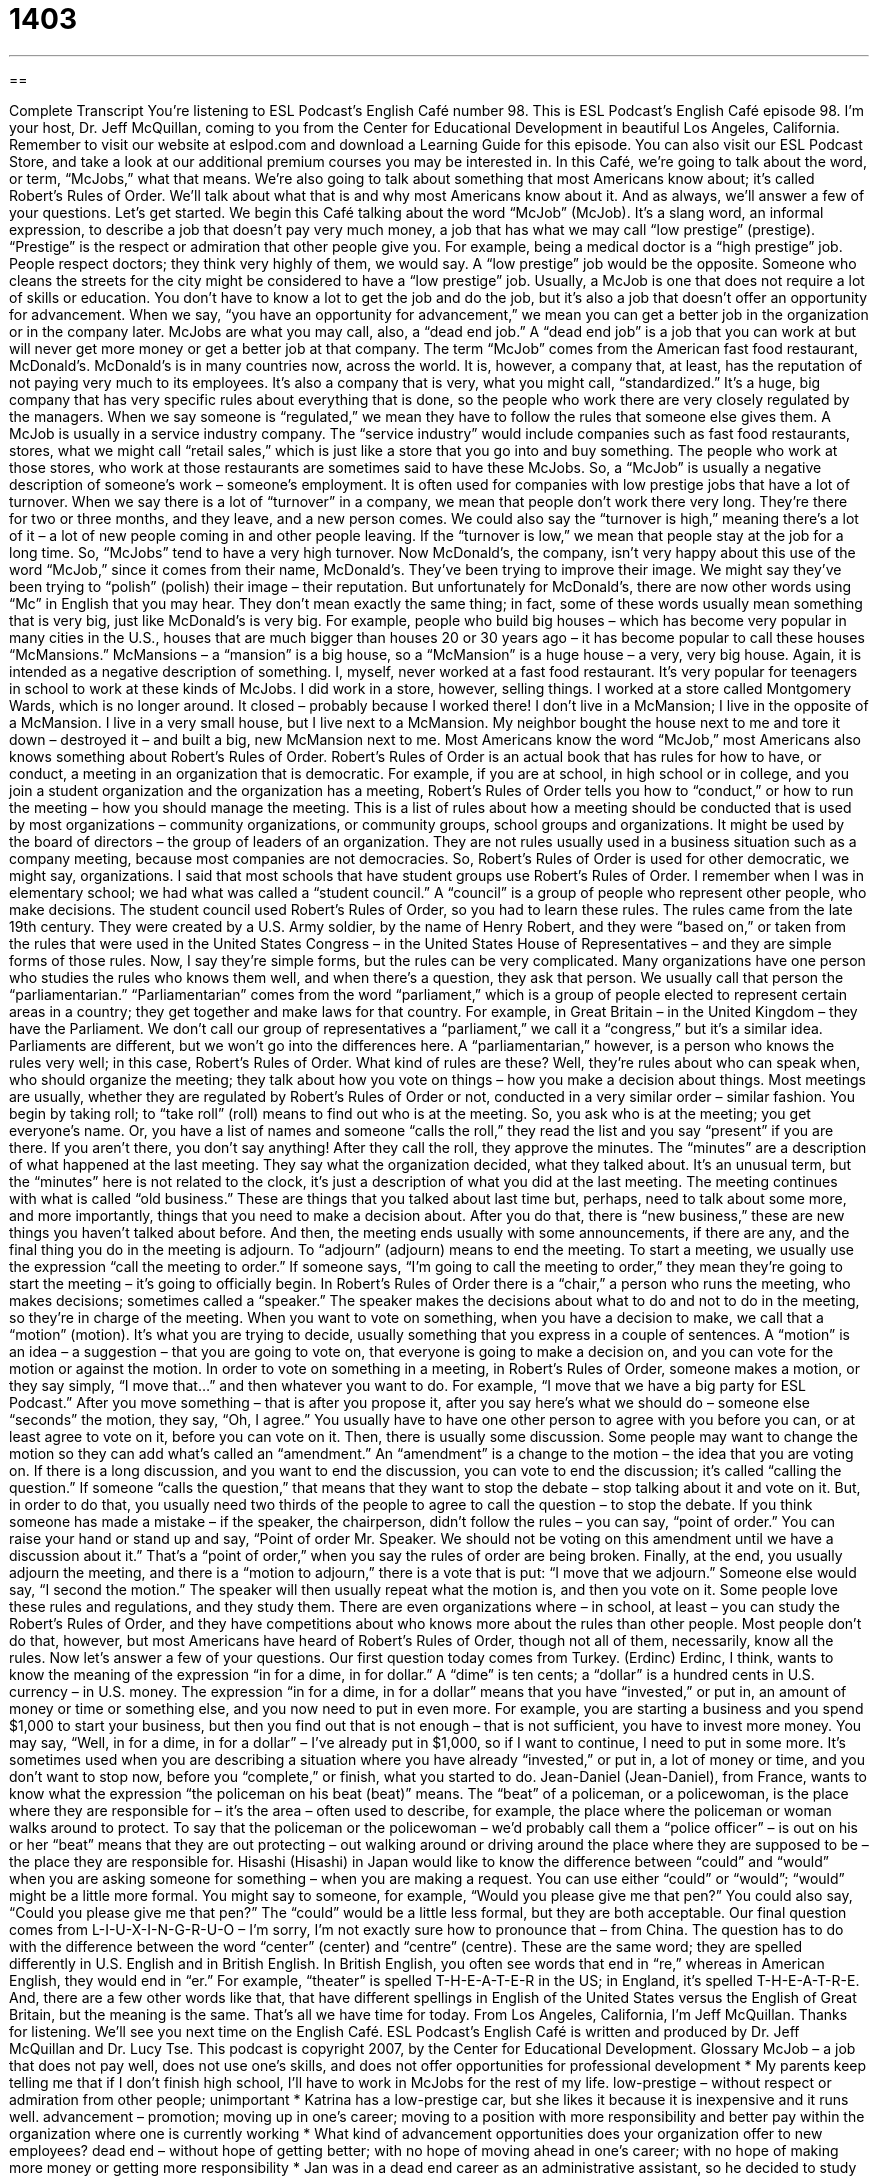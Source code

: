 = 1403
:toc: left
:toclevels: 3
:sectnums:
:stylesheet: ../../../myAdocCss.css

'''

== 

Complete Transcript
You're listening to ESL Podcast's English Café number 98.
This is ESL Podcast's English Café episode 98. I'm your host, Dr. Jeff McQuillan, coming to you from the Center for Educational Development in beautiful Los Angeles, California.
Remember to visit our website at eslpod.com and download a Learning Guide for this episode. You can also visit our ESL Podcast Store, and take a look at our additional premium courses you may be interested in.
In this Café, we're going to talk about the word, or term, “McJobs,” what that means. We're also going to talk about something that most Americans know about; it's called Robert's Rules of Order. We'll talk about what that is and why most Americans know about it. And as always, we'll answer a few of your questions. Let's get started.
We begin this Café talking about the word “McJob” (McJob). It's a slang word, an informal expression, to describe a job that doesn't pay very much money, a job that has what we may call “low prestige” (prestige). “Prestige” is the respect or admiration that other people give you. For example, being a medical doctor is a “high prestige” job. People respect doctors; they think very highly of them, we would say. A “low prestige” job would be the opposite. Someone who cleans the streets for the city might be considered to have a “low prestige” job.
Usually, a McJob is one that does not require a lot of skills or education. You don't have to know a lot to get the job and do the job, but it's also a job that doesn't offer an opportunity for advancement. When we say, “you have an opportunity for advancement,” we mean you can get a better job in the organization or in the company later. McJobs are what you may call, also, a “dead end job.” A “dead end job” is a job that you can work at but will never get more money or get a better job at that company.
The term “McJob” comes from the American fast food restaurant, McDonald's. McDonald's is in many countries now, across the world. It is, however, a company that, at least, has the reputation of not paying very much to its employees. It's also a company that is very, what you might call, “standardized.” It's a huge, big company that has very specific rules about everything that is done, so the people who work there are very closely regulated by the managers. When we say someone is “regulated,” we mean they have to follow the rules that someone else gives them.
A McJob is usually in a service industry company. The “service industry” would include companies such as fast food restaurants, stores, what we might call “retail sales,” which is just like a store that you go into and buy something. The people who work at those stores, who work at those restaurants are sometimes said to have these McJobs.
So, a “McJob” is usually a negative description of someone's work – someone's employment. It is often used for companies with low prestige jobs that have a lot of turnover. When we say there is a lot of “turnover” in a company, we mean that people don't work there very long. They're there for two or three months, and they leave, and a new person comes. We could also say the “turnover is high,” meaning there's a lot of it – a lot of new people coming in and other people leaving. If the “turnover is low,” we mean that people stay at the job for a long time. So, “McJobs” tend to have a very high turnover.
Now McDonald's, the company, isn't very happy about this use of the word “McJob,” since it comes from their name, McDonald's. They've been trying to improve their image. We might say they've been trying to “polish” (polish) their image – their reputation. But unfortunately for McDonald's, there are now other words using “Mc” in English that you may hear. They don't mean exactly the same thing; in fact, some of these words usually mean something that is very big, just like McDonald's is very big. For example, people who build big houses – which has become very popular in many cities in the U.S., houses that are much bigger than houses 20 or 30 years ago – it has become popular to call these houses “McMansions.” McMansions – a “mansion” is a big house, so a “McMansion” is a huge house – a very, very big house. Again, it is intended as a negative description of something.
I, myself, never worked at a fast food restaurant. It's very popular for teenagers in school to work at these kinds of McJobs. I did work in a store, however, selling things. I worked at a store called Montgomery Wards, which is no longer around. It closed – probably because I worked there! I don't live in a McMansion; I live in the opposite of a McMansion. I live in a very small house, but I live next to a McMansion. My neighbor bought the house next to me and tore it down – destroyed it – and built a big, new McMansion next to me.
Most Americans know the word “McJob,” most Americans also knows something about Robert's Rules of Order. Robert's Rules of Order is an actual book that has rules for how to have, or conduct, a meeting in an organization that is democratic. For example, if you are at school, in high school or in college, and you join a student organization and the organization has a meeting, Robert's Rules of Order tells you how to “conduct,” or how to run the meeting – how you should manage the meeting.
This is a list of rules about how a meeting should be conducted that is used by most organizations – community organizations, or community groups, school groups and organizations. It might be used by the board of directors – the group of leaders of an organization. They are not rules usually used in a business situation such as a company meeting, because most companies are not democracies. So, Robert's Rules of Order is used for other democratic, we might say, organizations.
I said that most schools that have student groups use Robert's Rules of Order. I remember when I was in elementary school; we had what was called a “student council.” A “council” is a group of people who represent other people, who make decisions. The student council used Robert's Rules of Order, so you had to learn these rules.
The rules came from the late 19th century. They were created by a U.S. Army soldier, by the name of Henry Robert, and they were “based on,” or taken from the rules that were used in the United States Congress – in the United States House of Representatives – and they are simple forms of those rules.
Now, I say they're simple forms, but the rules can be very complicated. Many organizations have one person who studies the rules who knows them well, and when there's a question, they ask that person. We usually call that person the “parliamentarian.”
“Parliamentarian” comes from the word “parliament,” which is a group of people elected to represent certain areas in a country; they get together and make laws for that country. For example, in Great Britain – in the United Kingdom – they have the Parliament. We don't call our group of representatives a “parliament,” we call it a “congress,” but it's a similar idea. Parliaments are different, but we won't go into the differences here. A “parliamentarian,” however, is a person who knows the rules very well; in this case, Robert's Rules of Order.
What kind of rules are these? Well, they're rules about who can speak when, who should organize the meeting; they talk about how you vote on things – how you make a decision about things. Most meetings are usually, whether they are regulated by Robert's Rules of Order or not, conducted in a very similar order – similar fashion. You begin by taking roll; to “take roll” (roll) means to find out who is at the meeting. So, you ask who is at the meeting; you get everyone's name. Or, you have a list of names and someone “calls the roll,” they read the list and you say “present” if you are there. If you aren't there, you don't say anything!
After they call the roll, they approve the minutes. The “minutes” are a description of what happened at the last meeting. They say what the organization decided, what they talked about. It's an unusual term, but the “minutes” here is not related to the clock, it's just a description of what you did at the last meeting.
The meeting continues with what is called “old business.” These are things that you talked about last time but, perhaps, need to talk about some more, and more importantly, things that you need to make a decision about. After you do that, there is “new business,” these are new things you haven't talked about before. And then, the meeting ends usually with some announcements, if there are any, and the final thing you do in the meeting is adjourn. To “adjourn” (adjourn) means to end the meeting. To start a meeting, we usually use the expression “call the meeting to order.” If someone says, “I'm going to call the meeting to order,” they mean they're going to start the meeting – it's going to officially begin.
In Robert's Rules of Order there is a “chair,” a person who runs the meeting, who makes decisions; sometimes called a “speaker.” The speaker makes the decisions about what to do and not to do in the meeting, so they're in charge of the meeting.
When you want to vote on something, when you have a decision to make, we call that a “motion” (motion). It's what you are trying to decide, usually something that you express in a couple of sentences. A “motion” is an idea – a suggestion – that you are going to vote on, that everyone is going to make a decision on, and you can vote for the motion or against the motion.
In order to vote on something in a meeting, in Robert's Rules of Order, someone makes a motion, or they say simply, “I move that...” and then whatever you want to do. For example, “I move that we have a big party for ESL Podcast.” After you move something – that is after you propose it, after you say here's what we should do – someone else “seconds” the motion, they say, “Oh, I agree.” You usually have to have one other person to agree with you before you can, or at least agree to vote on it, before you can vote on it.
Then, there is usually some discussion. Some people may want to change the motion so they can add what's called an “amendment.” An “amendment” is a change to the motion – the idea that you are voting on. If there is a long discussion, and you want to end the discussion, you can vote to end the discussion; it's called “calling the question.” If someone “calls the question,” that means that they want to stop the debate – stop talking about it and vote on it. But, in order to do that, you usually need two thirds of the people to agree to call the question – to stop the debate.
If you think someone has made a mistake – if the speaker, the chairperson, didn't follow the rules – you can say, “point of order.” You can raise your hand or stand up and say, “Point of order Mr. Speaker. We should not be voting on this amendment until we have a discussion about it.” That's a “point of order,” when you say the rules of order are being broken.
Finally, at the end, you usually adjourn the meeting, and there is a “motion to adjourn,” there is a vote that is put: “I move that we adjourn.” Someone else would say, “I second the motion.” The speaker will then usually repeat what the motion is, and then you vote on it.
Some people love these rules and regulations, and they study them. There are even organizations where – in school, at least – you can study the Robert's Rules of Order, and they have competitions about who knows more about the rules than other people. Most people don't do that, however, but most Americans have heard of Robert's Rules of Order, though not all of them, necessarily, know all the rules.
Now let's answer a few of your questions.
Our first question today comes from Turkey. (Erdinc) Erdinc, I think, wants to know the meaning of the expression “in for a dime, in for dollar.” A “dime” is ten cents; a “dollar” is a hundred cents in U.S. currency – in U.S. money.
The expression “in for a dime, in for a dollar” means that you have “invested,” or put in, an amount of money or time or something else, and you now need to put in even more. For example, you are starting a business and you spend $1,000 to start your business, but then you find out that is not enough – that is not sufficient, you have to invest more money. You may say, “Well, in for a dime, in for a dollar” – I've already put in $1,000, so if I want to continue, I need to put in some more.
It's sometimes used when you are describing a situation where you have already “invested,” or put in, a lot of money or time, and you don't want to stop now, before you “complete,” or finish, what you started to do.
Jean-Daniel (Jean-Daniel), from France, wants to know what the expression “the policeman on his beat (beat)” means.
The “beat” of a policeman, or a policewoman, is the place where they are responsible for – it's the area – often used to describe, for example, the place where the policeman or woman walks around to protect. To say that the policeman or the policewoman – we'd probably call them a “police officer” – is out on his or her “beat” means that they are out protecting – out walking around or driving around the place where they are supposed to be – the place they are responsible for.
Hisashi (Hisashi) in Japan would like to know the difference between “could” and “would” when you are asking someone for something – when you are making a request.
You can use either “could” or “would”; “would” might be a little more formal. You might say to someone, for example, “Would you please give me that pen?” You could also say, “Could you please give me that pen?” The “could” would be a little less formal, but they are both acceptable.
Our final question comes from L-I-U-X-I-N-G-R-U-O – I'm sorry, I'm not exactly sure how to pronounce that – from China. The question has to do with the difference between the word “center” (center) and “centre” (centre).
These are the same word; they are spelled differently in U.S. English and in British English. In British English, you often see words that end in “re,” whereas in American English, they would end in “er.” For example, “theater” is spelled T-H-E-A-T-E-R in the US; in England, it's spelled T-H-E-A-T-R-E. And, there are a few other words like that, that have different spellings in English of the United States versus the English of Great Britain, but the meaning is the same.
That's all we have time for today. From Los Angeles, California, I'm Jeff McQuillan. Thanks for listening. We'll see you next time on the English Café.
ESL Podcast's English Café is written and produced by Dr. Jeff McQuillan and Dr. Lucy Tse. This podcast is copyright 2007, by the Center for Educational Development.
Glossary
McJob – a job that does not pay well, does not use one’s skills, and does not offer opportunities for professional development
* My parents keep telling me that if I don’t finish high school, I’ll have to work in McJobs for the rest of my life.
low-prestige – without respect or admiration from other people; unimportant
* Katrina has a low-prestige car, but she likes it because it is inexpensive and it runs well.
advancement – promotion; moving up in one’s career; moving to a position with more responsibility and better pay within the organization where one is currently working
* What kind of advancement opportunities does your organization offer to new employees?
dead end – without hope of getting better; with no hope of moving ahead in one’s career; with no hope of making more money or getting more responsibility
* Jan was in a dead end career as an administrative assistant, so he decided to study for a degree in accounting.
to be regulated – to be controlled and monitored by laws or a government agency
* Companies that make food and medicines are regulated by the U.S. Food and Drug Administration (FDA).
service industry – the group of businesses that produce services for consumers; the part of the economy that does things for consumers, but does not make things for them
* This country’s economy is growing because of growth in the service industry.
turnover – the frequency with which employees leave a company and new employees are hired; how often old employees leave and new employees come to a company
* Companies with high employee turnover have to spend a lot of money hiring and training new employees.
to polish – to make something better; to change the details of something to improve it
* Many U.S. presidential candidates try to polish their image by changing the way they dress and their hairstyles.
McMansion – very large homes that are not very interesting, beautiful, or artistic, and look like many other homes that are being built in the same area
* All of the new homes in this city are McMansions. If you want an interesting home, you’ll have to build it yourself.
council – a group of people who are chosen to make decisions, rules, or laws
* The city council is creating a plan to make the downtown area safer.
parliamentarian – a person who makes rules or laws in a parliament, congress, or other official group
* Wendy would make a good parliamentarian because she is a good speaker and knows a lot about the rules.
to take roll – to see who is and isn’t in a classroom or meeting by reading a list of names and waiting for each person to respond
* If you hear your name while the teacher is taking roll, raise your hand and say “here” or “present.”
minutes – a written record of what was discussed during a meeting; a written description of what was talked about at a meeting
* I wasn’t able to go to last week’s meeting, but I’ve read the minutes, and it doesn’t seem like I missed anything important.
to adjourn – to end a meeting
* The president adjourned the meeting at 5:55 p.m. so that we could go home for the evening.
motion – a proposal or suggestion that is made during a meeting and then voted on
* At the neighborhood association meeting, Paola made a motion to buy new benches for the community park.
beat – the area that a police officer is responsible for working in
* Some police officers want to have the downtown beat because it’s more interesting than working in residential areas.
What Insiders Know
Classic Fast Food Jingles and Slogans
A “jingle” is a short song used in advertisements, and a “slogan” is a phrase used in advertisements. Good jingles and slogans are very easy to remember, and people often get them “stuck in their heads,” meaning that they can’t stop singing the jingles or repeating the slogans.
In the past, fast food restaurants have made very famous jingles and slogans. In particular, McDonald’s is very good at making “memorable” (easy to remember) jingles and slogans.
In 1975, McDonald’s “launched” (started using) this jingle: “Two all-beef patties, special sauce, lettuce, cheese, pickles, onions on a sesame seed bun.” The voice in the advertisement said this jingle very quickly, and people tried to copy it as a “tongue twister” (words that are difficult to say quickly). Although McDonald’s no longer uses this slogan, many people can still remember it.
Another popular fast food restaurant is Kentucky Fried Chicken (KFC). One of their slogans that most people know is, “Finger lickin’ good.” “Lickin’” is short for “licking” which is to pass your tongue over something, usually to taste it. This slogan means that Kentucky Fried Chicken is so good that you will want to lick your fingers after eating it with your hands to get all of the flavor.
Burger King is another popular fast food restaurant that has used a slogan that many people know and remember: “Have it your way.” This slogan means that a customer can make special requests about how their food is prepared and that is no problem for Burger King.